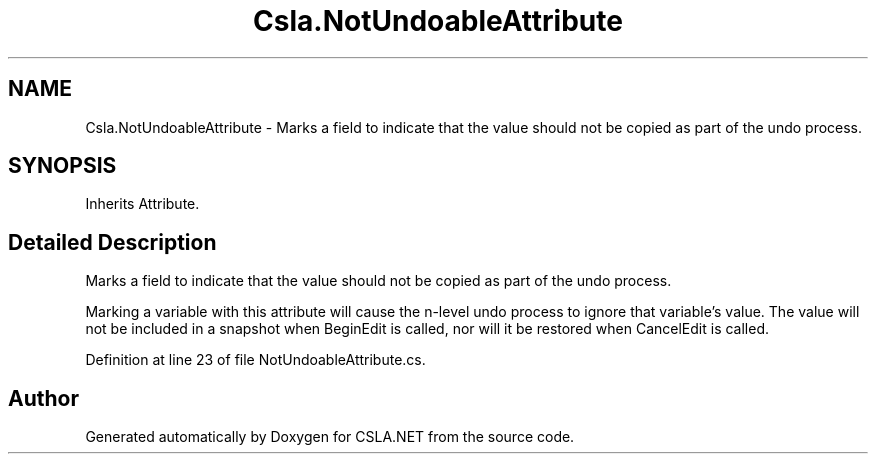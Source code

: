 .TH "Csla.NotUndoableAttribute" 3 "Thu Jul 22 2021" "Version 5.4.2" "CSLA.NET" \" -*- nroff -*-
.ad l
.nh
.SH NAME
Csla.NotUndoableAttribute \- Marks a field to indicate that the value should not be copied as part of the undo process\&.  

.SH SYNOPSIS
.br
.PP
.PP
Inherits Attribute\&.
.SH "Detailed Description"
.PP 
Marks a field to indicate that the value should not be copied as part of the undo process\&. 

Marking a variable with this attribute will cause the n-level undo process to ignore that variable's value\&. The value will not be included in a snapshot when BeginEdit is called, nor will it be restored when CancelEdit is called\&. 
.PP
Definition at line 23 of file NotUndoableAttribute\&.cs\&.

.SH "Author"
.PP 
Generated automatically by Doxygen for CSLA\&.NET from the source code\&.
